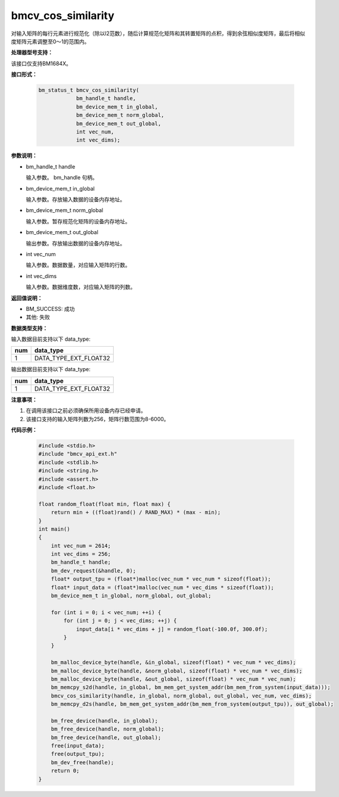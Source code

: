 bmcv_cos_similarity
====================

对输入矩阵的每行元素进行规范化（除以l2范数），随后计算规范化矩阵和其转置矩阵的点积，得到余弦相似度矩阵，最后将相似度矩阵元素调整至0～1的范围内。


**处理器型号支持：**

该接口仅支持BM1684X。


**接口形式：**

    .. code-block:: c

        bm_status_t bmcv_cos_similarity(
                    bm_handle_t handle,
                    bm_device_mem_t in_global,
                    bm_device_mem_t norm_global,
                    bm_device_mem_t out_global,
                    int vec_num,
                    int vec_dims);


**参数说明：**

* bm_handle_t handle

  输入参数。 bm_handle 句柄。

* bm_device_mem_t in_global

  输入参数。存放输入数据的设备内存地址。

* bm_device_mem_t norm_global

  输入参数。暂存规范化矩阵的设备内存地址。

* bm_device_mem_t out_global

  输出参数。存放输出数据的设备内存地址。

* int vec_num

  输入参数。数据数量，对应输入矩阵的行数。

* int vec_dims

  输入参数。数据维度数，对应输入矩阵的列数。

**返回值说明：**

* BM_SUCCESS: 成功

* 其他: 失败


**数据类型支持：**

输入数据目前支持以下 data_type:

+-----+--------------------------------+
| num | data_type                      |
+=====+================================+
| 1   | DATA_TYPE_EXT_FLOAT32          |
+-----+--------------------------------+

输出数据目前支持以下 data_type:

+-----+--------------------------------+
| num | data_type                      |
+=====+================================+
| 1   | DATA_TYPE_EXT_FLOAT32          |
+-----+--------------------------------+


**注意事项：**

1. 在调用该接口之前必须确保所用设备内存已经申请。

2. 该接口支持的输入矩阵列数为256，矩阵行数范围为8-6000。


**代码示例：**

    .. code-block:: c

        #include <stdio.h>
        #include "bmcv_api_ext.h"
        #include <stdlib.h>
        #include <string.h>
        #include <assert.h>
        #include <float.h>

        float random_float(float min, float max) {
            return min + ((float)rand() / RAND_MAX) * (max - min);
        }
        int main()
        {
            int vec_num = 2614;
            int vec_dims = 256;
            bm_handle_t handle;
            bm_dev_request(&handle, 0);
            float* output_tpu = (float*)malloc(vec_num * vec_num * sizeof(float));
            float* input_data = (float*)malloc(vec_num * vec_dims * sizeof(float));
            bm_device_mem_t in_global, norm_global, out_global;

            for (int i = 0; i < vec_num; ++i) {
                for (int j = 0; j < vec_dims; ++j) {
                    input_data[i * vec_dims + j] = random_float(-100.0f, 300.0f);
                }
            }

            bm_malloc_device_byte(handle, &in_global, sizeof(float) * vec_num * vec_dims);
            bm_malloc_device_byte(handle, &norm_global, sizeof(float) * vec_num * vec_dims);
            bm_malloc_device_byte(handle, &out_global, sizeof(float) * vec_num * vec_num);
            bm_memcpy_s2d(handle, in_global, bm_mem_get_system_addr(bm_mem_from_system(input_data)));
            bmcv_cos_similarity(handle, in_global, norm_global, out_global, vec_num, vec_dims);
            bm_memcpy_d2s(handle, bm_mem_get_system_addr(bm_mem_from_system(output_tpu)), out_global);

            bm_free_device(handle, in_global);
            bm_free_device(handle, norm_global);
            bm_free_device(handle, out_global);
            free(input_data);
            free(output_tpu);
            bm_dev_free(handle);
            return 0;
        }